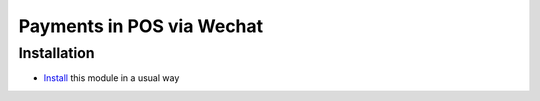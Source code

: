 ============================
 Payments in POS via Wechat
============================

Installation
============

* `Install <https://odoo-development.readthedocs.io/en/latest/odoo/usage/install-module.html>`__ this module in a usual way
